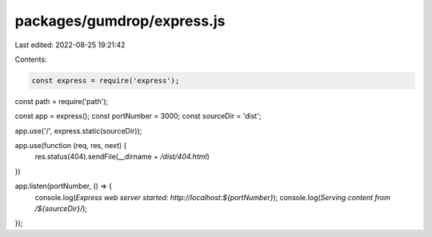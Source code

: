 packages/gumdrop/express.js
===========================

Last edited: 2022-08-25 19:21:42

Contents:

.. code-block:: js

    const express = require('express');
const path = require('path');

const app = express();
const portNumber = 3000;
const sourceDir = 'dist';

app.use('/', express.static(sourceDir));

app.use(function (req, res, next) {
  res.status(404).sendFile(__dirname + `/dist/404.html`)
})

app.listen(portNumber, () => {
  console.log(`Express web server started: http://localhost:${portNumber}`);
  console.log(`Serving content from /${sourceDir}/`);
});


